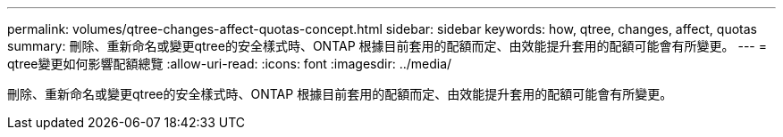 ---
permalink: volumes/qtree-changes-affect-quotas-concept.html 
sidebar: sidebar 
keywords: how, qtree, changes, affect, quotas 
summary: 刪除、重新命名或變更qtree的安全樣式時、ONTAP 根據目前套用的配額而定、由效能提升套用的配額可能會有所變更。 
---
= qtree變更如何影響配額總覽
:allow-uri-read: 
:icons: font
:imagesdir: ../media/


[role="lead"]
刪除、重新命名或變更qtree的安全樣式時、ONTAP 根據目前套用的配額而定、由效能提升套用的配額可能會有所變更。
